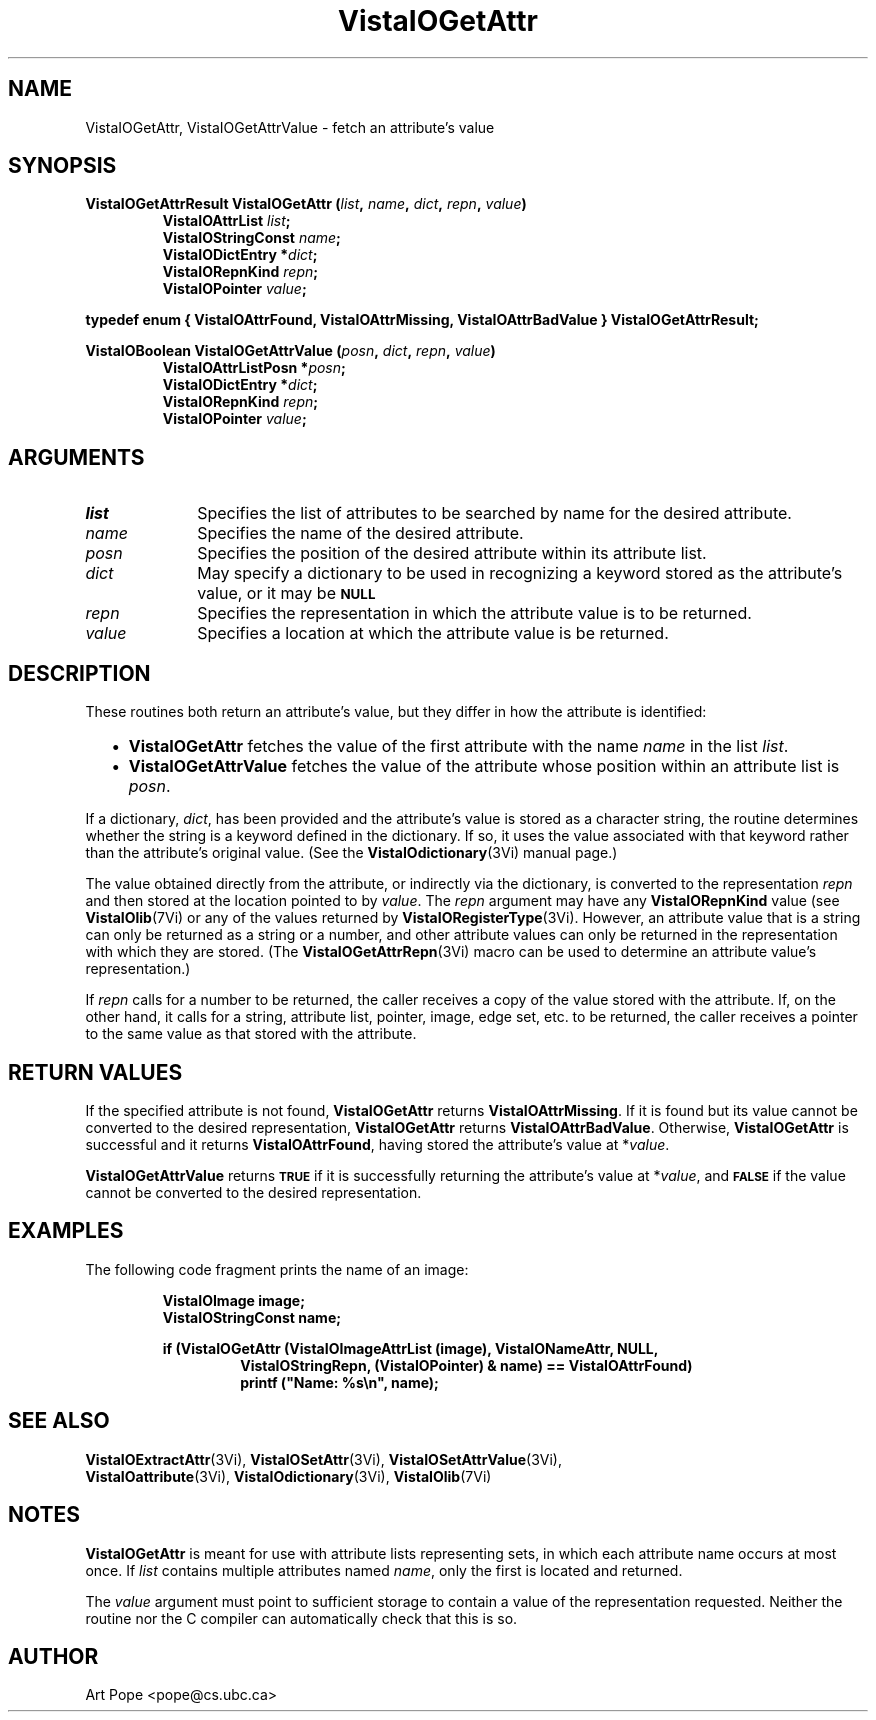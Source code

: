 .ds VistaIOn 2.1
.TH VistaIOGetAttr 3Vi "24 April 1993" "Vista VistaIOersion \*(VistaIOn"
.SH NAME
VistaIOGetAttr, VistaIOGetAttrValue \- fetch an attribute's value
.SH SYNOPSIS
.nf
.ft B
VistaIOGetAttrResult VistaIOGetAttr (\fIlist\fP, \fIname\fP, \fIdict\fP, \fIrepn\fP, \fIvalue\fP)
.RS
VistaIOAttrList \fIlist\fP;
VistaIOStringConst \fIname\fP;
VistaIODictEntry *\fIdict\fP;
VistaIORepnKind \fIrepn\fP;
VistaIOPointer \fIvalue\fP;
.RE
.PP
.ft B
typedef enum { VistaIOAttrFound, VistaIOAttrMissing, VistaIOAttrBadValue } VistaIOGetAttrResult;
.PP
.ft B
VistaIOBoolean VistaIOGetAttrValue (\fIposn\fP, \fIdict\fP, \fIrepn\fP, \fIvalue\fP)
.RS
VistaIOAttrListPosn *\fIposn\fP;
VistaIODictEntry *\fIdict\fP;
VistaIORepnKind \fIrepn\fP;
VistaIOPointer \fIvalue\fP;
.RE
.fi
.SH ARGUMENTS
.IP \fIlist\fP 10n
Specifies the list of attributes to be searched by name for the desired
attribute.
.IP \fIname\fP
Specifies the name of the desired attribute.
.IP \fIposn\fP
Specifies the position of the desired attribute within its attribute list.
.IP \fIdict\fP
May specify a dictionary to be used in recognizing a keyword
stored as the attribute's value, or it may be
.SB NULL\c
.
.IP \fIrepn\fP
Specifies the representation in which the attribute value is to be 
returned. 
.IP \fIvalue\fP
Specifies a location at which the attribute value is be returned.
.SH DESCRIPTION
These routines both return an attribute's value, but they differ in how the 
attribute is identified:
.RS 2n
.IP \(bu 2n
\fBVistaIOGetAttr\fP fetches the value of the first attribute with the name 
\fIname\fP in the list \fIlist\fP. 
.IP \(bu 2n
\fBVistaIOGetAttrValue\fP fetches the value of the attribute whose position 
within an attribute list is \fIposn\fP. 
.RE
.PP
If a dictionary, \fIdict\fP, has been provided and the attribute's value is 
stored as a character string, the routine determines whether the string is 
a keyword defined in the dictionary. If so, it uses the value associated 
with that keyword rather than the attribute's original value. (See the 
\fBVistaIOdictionary\fP(3Vi) manual page.) 
.PP
The value obtained directly from the attribute, or indirectly via the 
dictionary, is converted to the representation \fIrepn\fP and then stored 
at the location pointed to by \fIvalue\fP. The \fIrepn\fP argument may have 
any \fBVistaIORepnKind\fP value (see \fBVistaIOlib\fP(7Vi) or any of the values 
returned by \fBVistaIORegisterType\fP(3Vi). However, an attribute value that is a 
string can only be returned as a string or a number, and other attribute 
values can only be returned in the representation with which they are 
stored. (The \fBVistaIOGetAttrRepn\fP(3Vi) macro can be used to determine an 
attribute value's representation.) 
.PP
If \fIrepn\fP calls for a number to be returned, the caller receives a copy 
of the value stored with the attribute. If, on the other hand, it calls for 
a string, attribute list, pointer, image, edge set, etc. to be returned, 
the caller receives a pointer to the same value as that stored with the 
attribute.
.SH "RETURN VALUES"
If the specified attribute is not found, \fBVistaIOGetAttr\fP returns
\fBVistaIOAttrMissing\fP. If it is found but its value cannot be converted to the
desired representation, \fBVistaIOGetAttr\fP returns \fBVistaIOAttrBadValue\fP.
Otherwise, \fBVistaIOGetAttr\fP is successful and it returns \fBVistaIOAttrFound\fP,
having stored the attribute's value at *\fIvalue\fP.
.PP
\fBVistaIOGetAttrValue\fP returns
.SB TRUE
if it is successfully returning the attribute's value at *\fIvalue\fP, and
.SB FALSE
if the value cannot be converted to the desired representation.
.SH EXAMPLES
The following code fragment prints the name of an image:
.PP
.RS
.nf
.ft B
VistaIOImage image;
VistaIOStringConst name;
.PP
.ft B
if (VistaIOGetAttr (VistaIOImageAttrList (image), VistaIONameAttr, NULL, 
.RS
VistaIOStringRepn, (VistaIOPointer) & name) == VistaIOAttrFound)
printf ("Name: %s\\n", name);
.RE
.RE
.fi
.SH "SEE ALSO"
.na
.nh
.BR VistaIOExtractAttr (3Vi),
.BR VistaIOSetAttr (3Vi),
.BR VistaIOSetAttrValue (3Vi),
.br
.BR VistaIOattribute (3Vi),
.BR VistaIOdictionary (3Vi),
.BR VistaIOlib (7Vi)
.ad
.hy
.SH NOTES
\fBVistaIOGetAttr\fP is meant for use with attribute lists representing sets, in 
which each attribute name occurs at most once. If \fIlist\fP contains 
multiple attributes named \fIname\fP, only the first is located and 
returned. 
.PP
The \fIvalue\fP argument must point to sufficient storage to contain a 
value of the representation requested. Neither the routine nor the C 
compiler can automatically check that this is so. 
.SH AUTHOR
Art Pope <pope@cs.ubc.ca>
